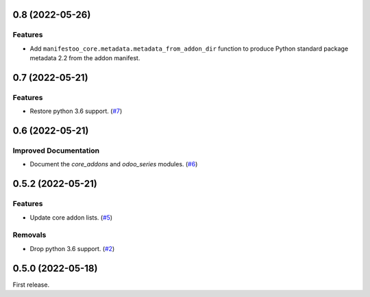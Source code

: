 0.8 (2022-05-26)
================

Features
--------

- Add ``manifestoo_core.metadata.metadata_from_addon_dir`` function to produce
  Python standard package metadata 2.2 from the addon manifest.


0.7 (2022-05-21)
================

Features
--------

- Restore python 3.6 support. (`#7 <https://github.com/sbidoul/manifestoo-core/issues/7>`_)


0.6 (2022-05-21)
================

Improved Documentation
----------------------

- Document the `core_addons` and `odoo_series` modules. (`#6 <https://github.com/sbidoul/manifestoo-core/issues/6>`_)


0.5.2 (2022-05-21)
==================

Features
--------

- Update core addon lists. (`#5 <https://github.com/sbidoul/manifestoo-core/issues/5>`_)

Removals
--------

- Drop python 3.6 support. (`#2 <https://github.com/sbidoul/manifestoo-core/pull/2>`_)


0.5.0 (2022-05-18)
==================

First release.
